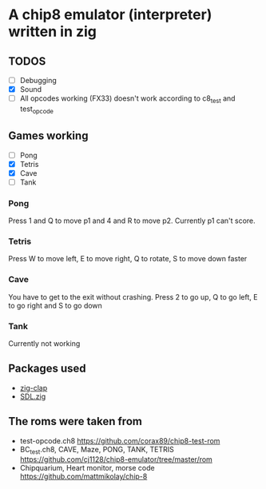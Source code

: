 * A chip8 emulator (interpreter) written in zig
** TODOS
- [ ] Debugging
- [X] Sound
- [ ] All opcodes working (FX33) doesn't work according to c8_test and test_opcode
  
** Games working
- [-] Pong
- [X] Tetris
- [X] Cave
- [ ] Tank

*** Pong
Press 1 and Q to move p1 and 4 and R to move p2.
Currently p1 can't score.

*** Tetris
Press W to move left, E to move right, Q to rotate, S to move down faster

*** Cave
You have to get to the exit without crashing.
Press 2 to go up, Q to go left, E to go right and S to go down

*** Tank
Currently not working

** Packages used
- [[https://github.com/Hejsil/zig-clap][zig-clap]]
- [[https://github.com/MasterQ32/SDL.zig][SDL.zig]]

** The roms were taken from
- test-opcode.ch8 [[https://github.com/corax89/chip8-test-rom]]
- BC_test.ch8, CAVE, Maze, PONG, TANK, TETRIS [[https://github.com/cj1128/chip8-emulator/tree/master/rom]]
- Chipquarium, Heart monitor, morse code [[https://github.com/mattmikolay/chip-8]]
